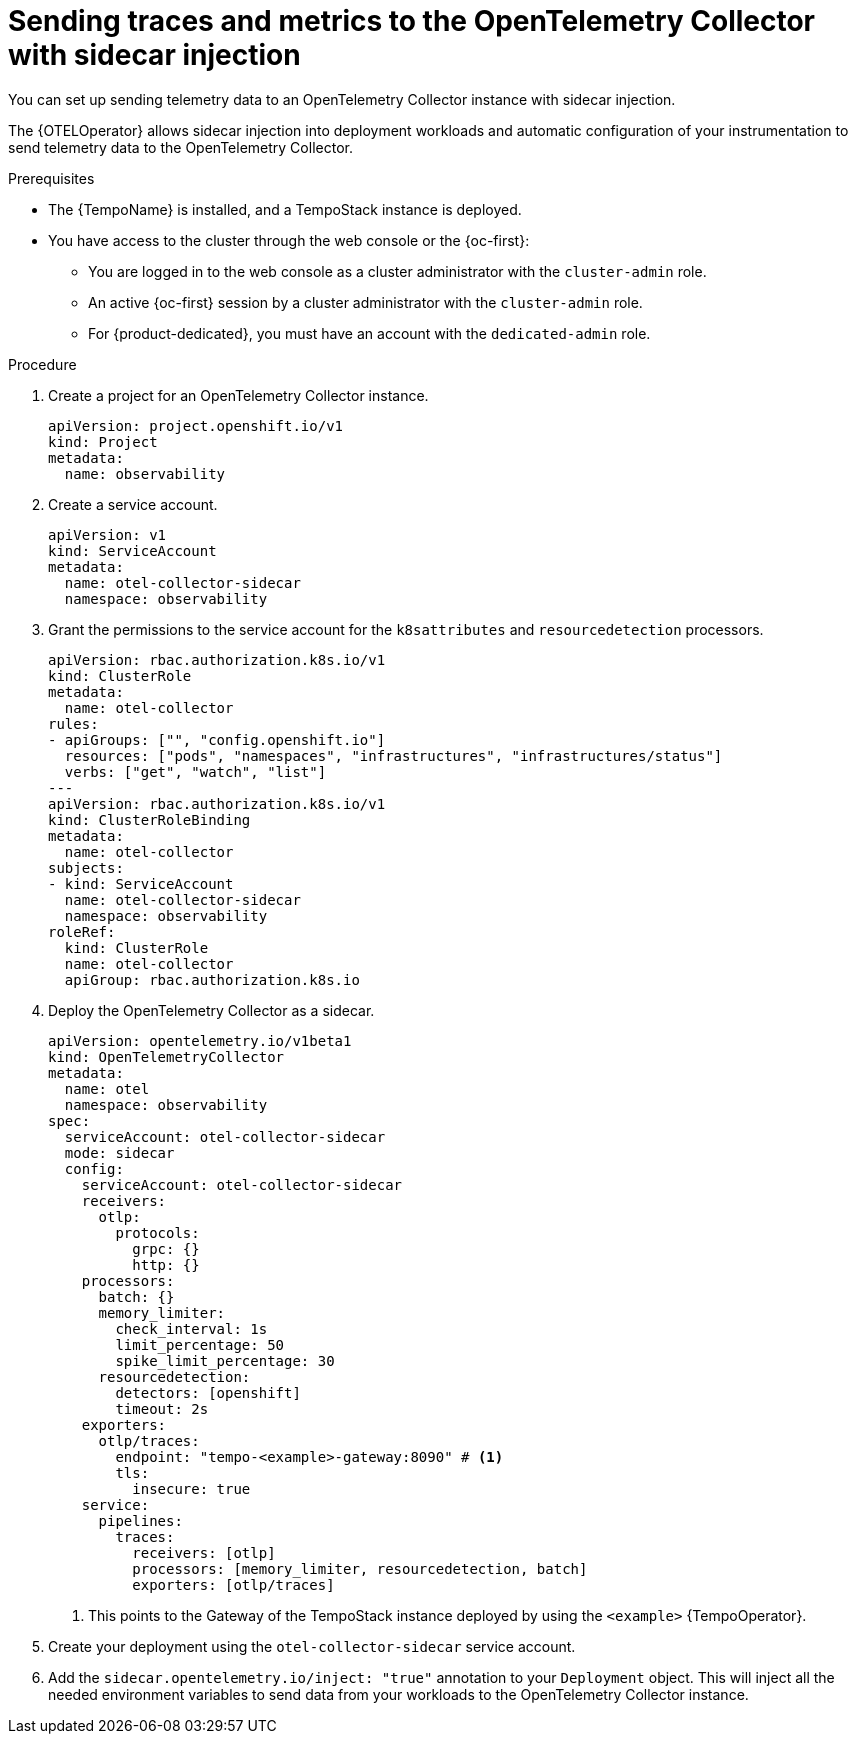 // Module included in the following assemblies:
//
// * observability/otel/otel-sending-traces-and-metrics-to-otel-collector.adoc

:_mod-docs-content-type: PROCEDURE
[id="sending-traces-and-metrics-to-otel-collector-with-sidecar_{context}"]
= Sending traces and metrics to the OpenTelemetry Collector with sidecar injection

You can set up sending telemetry data to an OpenTelemetry Collector instance with sidecar injection.

The {OTELOperator} allows sidecar injection into deployment workloads and automatic configuration of your instrumentation to send telemetry data to the OpenTelemetry Collector.

.Prerequisites

* The {TempoName} is installed, and a TempoStack instance is deployed.

* You have access to the cluster through the web console or the {oc-first}:

** You are logged in to the web console as a cluster administrator with the `cluster-admin` role.

** An active {oc-first} session by a cluster administrator with the `cluster-admin` role.

** For {product-dedicated}, you must have an account with the `dedicated-admin` role.

.Procedure

. Create a project for an OpenTelemetry Collector instance.
+
[source,yaml]
----
apiVersion: project.openshift.io/v1
kind: Project
metadata:
  name: observability
----

. Create a service account.
+
[source,yaml]
----
apiVersion: v1
kind: ServiceAccount
metadata:
  name: otel-collector-sidecar
  namespace: observability
----

. Grant the permissions to the service account for the `k8sattributes` and `resourcedetection` processors.
+
[source,yaml]
----
apiVersion: rbac.authorization.k8s.io/v1
kind: ClusterRole
metadata:
  name: otel-collector
rules:
- apiGroups: ["", "config.openshift.io"]
  resources: ["pods", "namespaces", "infrastructures", "infrastructures/status"]
  verbs: ["get", "watch", "list"]
---
apiVersion: rbac.authorization.k8s.io/v1
kind: ClusterRoleBinding
metadata:
  name: otel-collector
subjects:
- kind: ServiceAccount
  name: otel-collector-sidecar
  namespace: observability
roleRef:
  kind: ClusterRole
  name: otel-collector
  apiGroup: rbac.authorization.k8s.io
----

. Deploy the OpenTelemetry Collector as a sidecar.
+
[source,yaml]
----
apiVersion: opentelemetry.io/v1beta1
kind: OpenTelemetryCollector
metadata:
  name: otel
  namespace: observability
spec:
  serviceAccount: otel-collector-sidecar
  mode: sidecar
  config:
    serviceAccount: otel-collector-sidecar
    receivers:
      otlp:
        protocols:
          grpc: {}
          http: {}
    processors:
      batch: {}
      memory_limiter:
        check_interval: 1s
        limit_percentage: 50
        spike_limit_percentage: 30
      resourcedetection:
        detectors: [openshift]
        timeout: 2s
    exporters:
      otlp/traces:
        endpoint: "tempo-<example>-gateway:8090" # <1>
        tls:
          insecure: true
    service:
      pipelines:
        traces:
          receivers: [otlp]
          processors: [memory_limiter, resourcedetection, batch]
          exporters: [otlp/traces]
----
<1> This points to the Gateway of the TempoStack instance deployed by using the `<example>` {TempoOperator}.

. Create your deployment using the `otel-collector-sidecar` service account.

. Add the `sidecar.opentelemetry.io/inject: "true"` annotation to your `Deployment` object. This will inject all the needed environment variables to send data from your workloads to the OpenTelemetry Collector instance.
